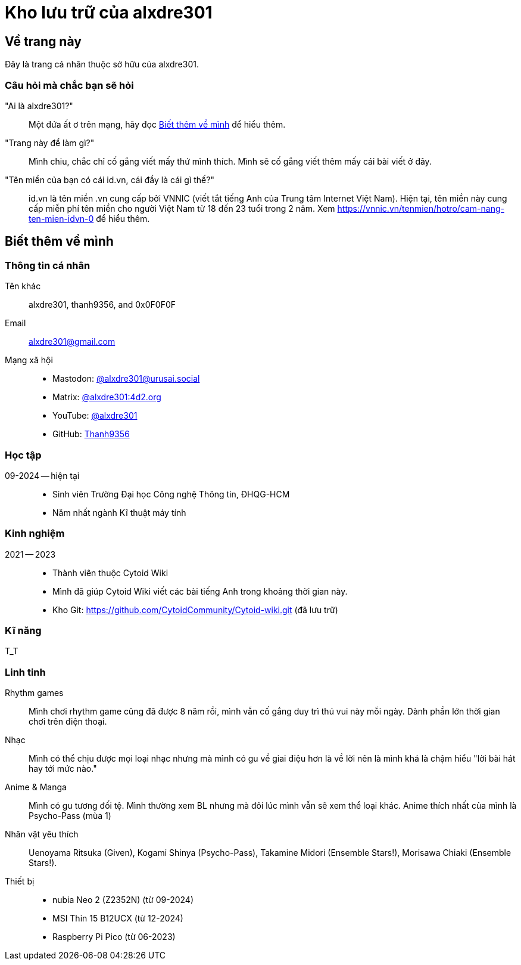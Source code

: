 = Kho lưu trữ của alxdre301

== Về trang này

Đây là trang cá nhân thuộc sở hữu của alxdre301.

=== Câu hỏi mà chắc bạn sẽ hỏi

"Ai là alxdre301?"::
Một đứa ất ơ trên mạng, hãy đọc <<Biết thêm về mình>> để hiểu thêm.

"Trang này để làm gì?"::
Mình chiu, chắc chỉ cố gắng viết mấy thứ mình thích. Mình sẽ cố gắng viết thêm mấy cái bài viết ở đây.

"Tên miền của bạn có cái id.vn, cái đầy là cái gì thế?"::
id.vn là tên miền .vn cung cấp bởi VNNIC (viết tắt tiếng Anh của Trung tâm Internet Việt Nam). Hiện
tại, tên miền này cung cấp miễn phí tên miền cho người Việt Nam từ 18 đến 23 tuổi trong 2 năm. Xem
https://vnnic.vn/tenmien/hotro/cam-nang-ten-mien-idvn-0 để hiểu thêm.

== Biết thêm về mình

=== Thông tin cá nhân

Tên khác:: alxdre301, thanh9356, and 0x0F0F0F
Email:: alxdre301@gmail.com
Mạng xã hội::
* Mastodon: https://urusai.social/@alxdre301/[@alxdre301@urusai.social]
* Matrix: https://matrix.to/#/@alxdre301:4d2.org[@alxdre301:4d2.org]
* YouTube: https://www.youtube.com/@alxdre301[@alxdre301]
* GitHub: https://github.com/Thanh9356[Thanh9356]

=== Học tập

09-2024 — hiện tại::
* Sinh viên Trường Đại học Công nghệ Thông tin, ĐHQG-HCM
* Năm nhất ngành Kĩ thuật máy tính

=== Kinh nghiệm

2021 — 2023::
* Thành viên thuộc Cytoid Wiki
* Mình đã giúp Cytoid Wiki viết các bài tiếng Anh trong khoảng thời gian này.
* Kho Git: https://github.com/CytoidCommunity/Cytoid-wiki.git (đã lưu trữ)

=== Kĩ năng

T_T

=== Linh tinh

Rhythm games::
Mình chơi rhythm game cũng đã được 8 năm rồi, mình vẫn cố gắng duy trì thú vui này mỗi ngày. Dành
phần lớn thời gian chơi trên điện thoại.

Nhạc::
Mình có thể chịu được mọi loại nhạc nhưng mà mình có gu về giai điệu hơn là về lời nên là mình khá
là chậm hiểu "lời bài hát hay tới mức nào."

Anime & Manga::
Mình có gu tương đối tệ. Mình thường xem BL nhưng mà đôi lúc mình vẫn sẽ xem thể loại khác. Anime
thích nhất của mình là Psycho-Pass (mùa 1)

Nhân vật yêu thích::
Uenoyama Ritsuka (Given), Kogami Shinya (Psycho-Pass), Takamine Midori (Ensemble Stars!), Morisawa
Chiaki (Ensemble Stars!).

Thiết bị::
* nubia Neo 2 (Z2352N) (từ 09-2024)
* MSI Thin 15 B12UCX (từ 12-2024)
* Raspberry Pi Pico (từ 06-2023)
